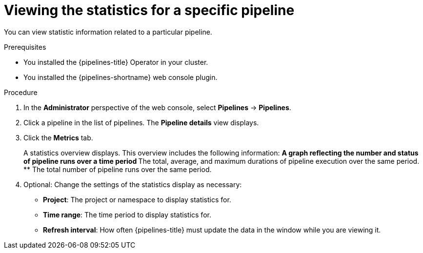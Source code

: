 // This module is included in the following assemblies:
// * create/working-with-pipelines-web-console.adoc

:_mod-docs-content-type: PROCEDURE
[id="op-webstat-pipeline_{context}"]
= Viewing the statistics for a specific pipeline

You can view statistic information related to a particular pipeline.

.Prerequisites

* You installed the {pipelines-title} Operator in your cluster.
* You installed the {pipelines-shortname} web console plugin.

.Procedure

. In the *Administrator* perspective of the web console, select *Pipelines* -> *Pipelines*.

. Click a pipeline in the list of pipelines. The *Pipeline details* view displays.

. Click the *Metrics* tab.
+
A statistics overview displays. This overview includes the following information:
** A graph reflecting the number and status of pipeline runs over a time period
** The total, average, and maximum durations of pipeline execution over the same period.
** The total number of pipeline runs over the same period.

. Optional: Change the settings of the statistics display as necessary:
** *Project*: The project or namespace to display statistics for.
** *Time range*: The time period to display statistics for.
** *Refresh interval*: How often {pipelines-title} must update the data in the window while you are viewing it.
